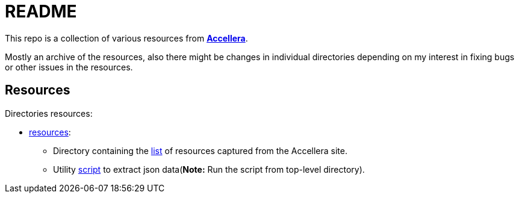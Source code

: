 = README

This repo is a collection of various resources from *link:https://accellera.org/[Accellera]*.

Mostly an archive of the resources, also there might be changes in individual directories depending on my interest in fixing bugs or other issues in the resources.

== Resources

Directories resources:

* link:resources[resources]:
** Directory containing the link:resources/link.txt[list] of resources captured from the Accellera site.
** Utility link:parse_resource.py[script] to extract json data(*Note:* Run the script from top-level directory).
